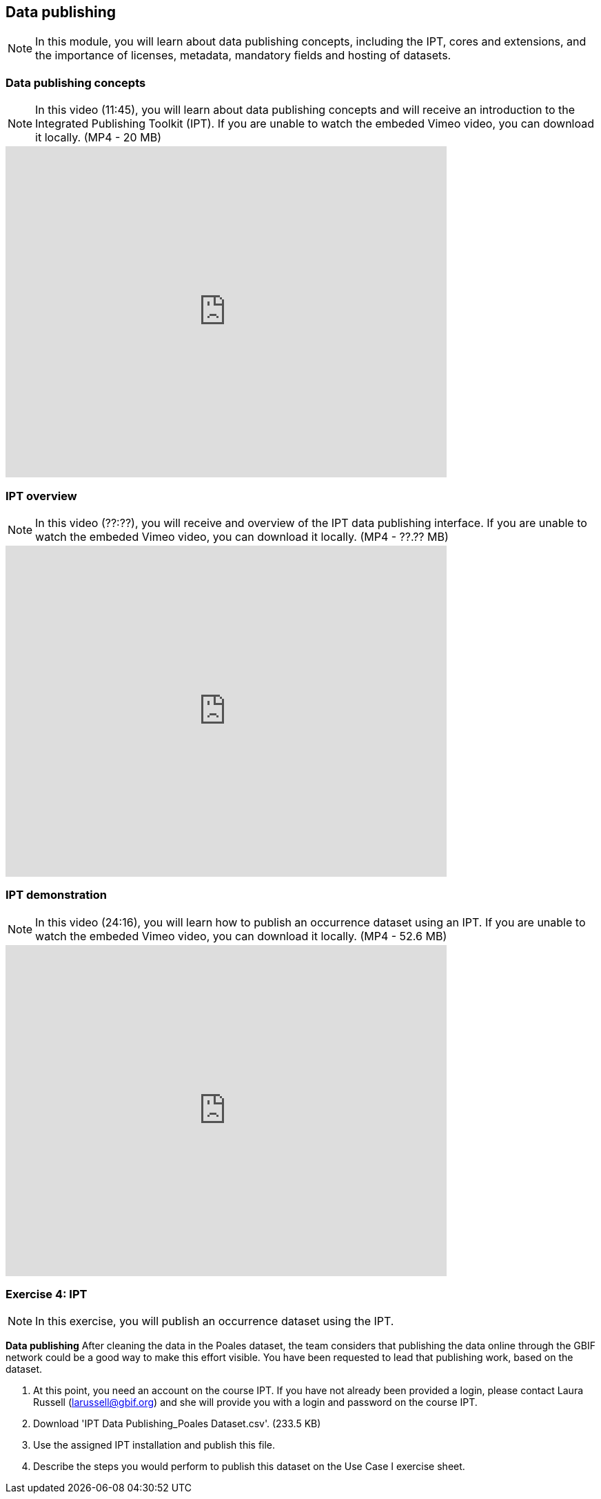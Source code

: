 [multipage-level=2]

== Data publishing
[NOTE.objectives]
In this module, you will learn about data publishing concepts, including the IPT, cores and extensions, and the importance of licenses, metadata, mandatory fields and hosting of datasets.

=== Data publishing concepts
[NOTE.presentation]
In this video (11:45), you will learn about data publishing concepts and will receive an introduction to the Integrated Publishing Toolkit (IPT).
If you are unable to watch the embeded Vimeo video, you can download it locally. (MP4 - 20 MB)

video::440142375[vimeo, height=480, width=640, align=center]

=== IPT overview
[NOTE.presentation]
In this video (??:??), you will receive and overview of the IPT data publishing interface.
If you are unable to watch the embeded Vimeo video, you can download it locally. (MP4 - ??.?? MB)

video::xxxxxxxx[vimeo, height=480, width=640, align=center]

=== IPT demonstration
[NOTE.presentation]
In this video (24:16), you will learn how to publish an occurrence dataset using an IPT.
If you are unable to watch the embeded Vimeo video, you can download it locally. (MP4 - 52.6 MB)

video::438520703[vimeo, height=480, width=640, align=center]

=== Exercise 4: IPT
[NOTE.activity]
In this exercise, you will publish an occurrence dataset using the IPT.

*Data publishing*
After cleaning the data in the Poales dataset, the team considers that publishing the data online through the GBIF network could be a good way to make this effort visible. You have been requested to lead that publishing work, based on the dataset.

. At this point, you need an account on the course IPT. 
If you have not already been provided a login, please contact Laura Russell (larussell@gbif.org) and she will provide you with a login and password on the course IPT.
. Download 'IPT Data Publishing_Poales Dataset.csv'. (233.5 KB)
. Use the assigned IPT installation and publish this file.
. Describe the steps you would perform to publish this dataset on the Use Case I exercise sheet.
